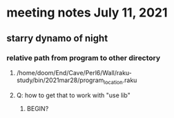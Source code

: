* meeting notes July 11, 2021
** starry dynamo of night
*** relative path from program to other directory
**** /home/doom/End/Cave/Perl6/Wall/raku-study/bin/2021mar28/program_location.raku
**** Q: how to get that to work with "use lib"
***** BEGIN?

